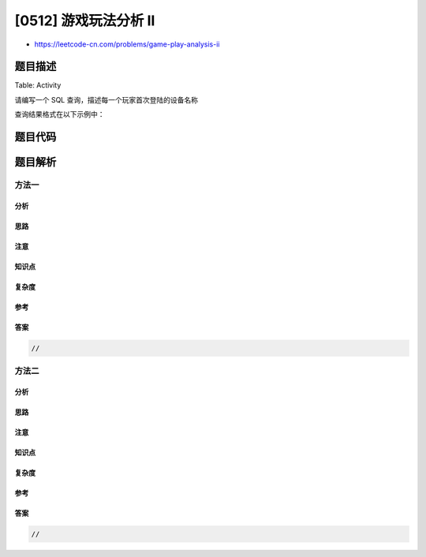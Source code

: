 [0512] 游戏玩法分析 II
======================

-  https://leetcode-cn.com/problems/game-play-analysis-ii

题目描述
--------

.. raw:: html

   <p>

Table: Activity

.. raw:: html

   </p>

.. raw:: html

   <pre>
   +--------------+---------+
   | Column Name  | Type    |
   +--------------+---------+
   | player_id    | int     |
   | device_id    | int     |
   | event_date   | date    |
   | games_played | int     |
   +--------------+---------+
   (player_id, event_date) 是这个表的两个主键
   这个表显示的是某些游戏玩家的游戏活动情况
   每一行是在某天使用某个设备登出之前登录并玩多个游戏（可能为0）的玩家的记录
   </pre>

.. raw:: html

   <p>

请编写一个 SQL 查询，描述每一个玩家首次登陆的设备名称

.. raw:: html

   </p>

.. raw:: html

   <p>

查询结果格式在以下示例中：

.. raw:: html

   </p>

.. raw:: html

   <pre>
   Activity table:
   +-----------+-----------+------------+--------------+
   | player_id | device_id | event_date | games_played |
   +-----------+-----------+------------+--------------+
   | 1         | 2         | 2016-03-01 | 5            |
   | 1         | 2         | 2016-05-02 | 6            |
   | 2         | 3         | 2017-06-25 | 1            |
   | 3         | 1         | 2016-03-02 | 0            |
   | 3         | 4         | 2018-07-03 | 5            |
   +-----------+-----------+------------+--------------+

   Result table:
   +-----------+-----------+
   | player_id | device_id |
   +-----------+-----------+
   | 1         | 2         |
   | 2         | 3         |
   | 3         | 1         |
   +-----------+-----------+</pre>

题目代码
--------

.. code:: cpp

题目解析
--------

方法一
~~~~~~

分析
^^^^

思路
^^^^

注意
^^^^

知识点
^^^^^^

复杂度
^^^^^^

参考
^^^^

答案
^^^^

.. code:: cpp

    //

方法二
~~~~~~

分析
^^^^

思路
^^^^

注意
^^^^

知识点
^^^^^^

复杂度
^^^^^^

参考
^^^^

答案
^^^^

.. code:: cpp

    //

